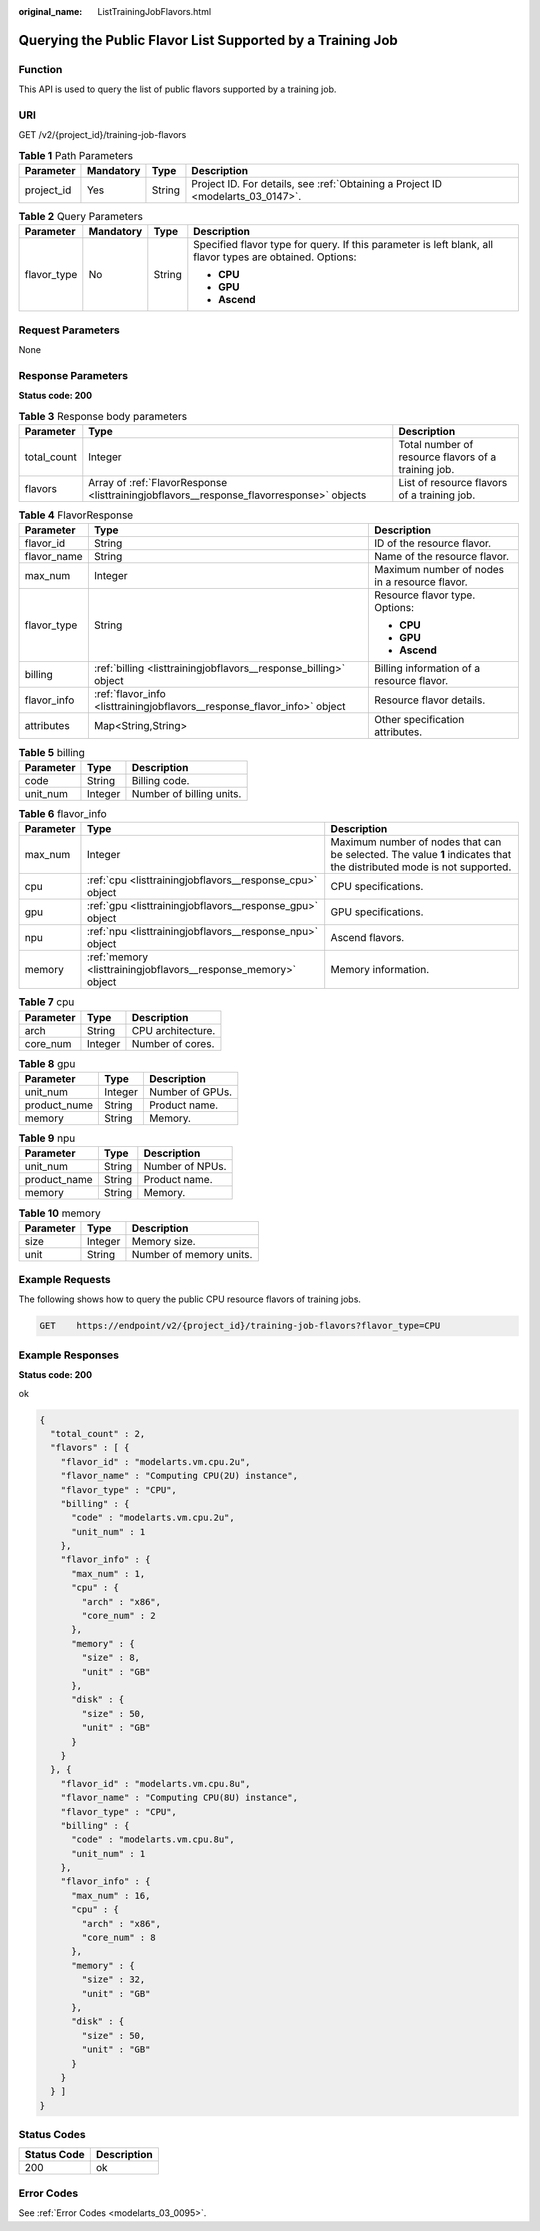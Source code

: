 :original_name: ListTrainingJobFlavors.html

.. _ListTrainingJobFlavors:

Querying the Public Flavor List Supported by a Training Job
===========================================================

Function
--------

This API is used to query the list of public flavors supported by a training job.

URI
---

GET /v2/{project_id}/training-job-flavors

.. table:: **Table 1** Path Parameters

   +------------+-----------+--------+---------------------------------------------------------------------------------+
   | Parameter  | Mandatory | Type   | Description                                                                     |
   +============+===========+========+=================================================================================+
   | project_id | Yes       | String | Project ID. For details, see :ref:`Obtaining a Project ID <modelarts_03_0147>`. |
   +------------+-----------+--------+---------------------------------------------------------------------------------+

.. table:: **Table 2** Query Parameters

   +-----------------+-----------------+-----------------+-----------------------------------------------------------------------------------------------------------+
   | Parameter       | Mandatory       | Type            | Description                                                                                               |
   +=================+=================+=================+===========================================================================================================+
   | flavor_type     | No              | String          | Specified flavor type for query. If this parameter is left blank, all flavor types are obtained. Options: |
   |                 |                 |                 |                                                                                                           |
   |                 |                 |                 | -  **CPU**                                                                                                |
   |                 |                 |                 | -  **GPU**                                                                                                |
   |                 |                 |                 | -  **Ascend**                                                                                             |
   +-----------------+-----------------+-----------------+-----------------------------------------------------------------------------------------------------------+

Request Parameters
------------------

None

Response Parameters
-------------------

**Status code: 200**

.. table:: **Table 3** Response body parameters

   +-------------+------------------------------------------------------------------------------------------+-----------------------------------------------------+
   | Parameter   | Type                                                                                     | Description                                         |
   +=============+==========================================================================================+=====================================================+
   | total_count | Integer                                                                                  | Total number of resource flavors of a training job. |
   +-------------+------------------------------------------------------------------------------------------+-----------------------------------------------------+
   | flavors     | Array of :ref:`FlavorResponse <listtrainingjobflavors__response_flavorresponse>` objects | List of resource flavors of a training job.         |
   +-------------+------------------------------------------------------------------------------------------+-----------------------------------------------------+

.. _listtrainingjobflavors__response_flavorresponse:

.. table:: **Table 4** FlavorResponse

   +-----------------------+--------------------------------------------------------------------------+-----------------------------------------------+
   | Parameter             | Type                                                                     | Description                                   |
   +=======================+==========================================================================+===============================================+
   | flavor_id             | String                                                                   | ID of the resource flavor.                    |
   +-----------------------+--------------------------------------------------------------------------+-----------------------------------------------+
   | flavor_name           | String                                                                   | Name of the resource flavor.                  |
   +-----------------------+--------------------------------------------------------------------------+-----------------------------------------------+
   | max_num               | Integer                                                                  | Maximum number of nodes in a resource flavor. |
   +-----------------------+--------------------------------------------------------------------------+-----------------------------------------------+
   | flavor_type           | String                                                                   | Resource flavor type. Options:                |
   |                       |                                                                          |                                               |
   |                       |                                                                          | -  **CPU**                                    |
   |                       |                                                                          | -  **GPU**                                    |
   |                       |                                                                          | -  **Ascend**                                 |
   +-----------------------+--------------------------------------------------------------------------+-----------------------------------------------+
   | billing               | :ref:`billing <listtrainingjobflavors__response_billing>` object         | Billing information of a resource flavor.     |
   +-----------------------+--------------------------------------------------------------------------+-----------------------------------------------+
   | flavor_info           | :ref:`flavor_info <listtrainingjobflavors__response_flavor_info>` object | Resource flavor details.                      |
   +-----------------------+--------------------------------------------------------------------------+-----------------------------------------------+
   | attributes            | Map<String,String>                                                       | Other specification attributes.               |
   +-----------------------+--------------------------------------------------------------------------+-----------------------------------------------+

.. _listtrainingjobflavors__response_billing:

.. table:: **Table 5** billing

   ========= ======= ========================
   Parameter Type    Description
   ========= ======= ========================
   code      String  Billing code.
   unit_num  Integer Number of billing units.
   ========= ======= ========================

.. _listtrainingjobflavors__response_flavor_info:

.. table:: **Table 6** flavor_info

   +-----------+----------------------------------------------------------------+---------------------------------------------------------------------------------------------------------------------+
   | Parameter | Type                                                           | Description                                                                                                         |
   +===========+================================================================+=====================================================================================================================+
   | max_num   | Integer                                                        | Maximum number of nodes that can be selected. The value **1** indicates that the distributed mode is not supported. |
   +-----------+----------------------------------------------------------------+---------------------------------------------------------------------------------------------------------------------+
   | cpu       | :ref:`cpu <listtrainingjobflavors__response_cpu>` object       | CPU specifications.                                                                                                 |
   +-----------+----------------------------------------------------------------+---------------------------------------------------------------------------------------------------------------------+
   | gpu       | :ref:`gpu <listtrainingjobflavors__response_gpu>` object       | GPU specifications.                                                                                                 |
   +-----------+----------------------------------------------------------------+---------------------------------------------------------------------------------------------------------------------+
   | npu       | :ref:`npu <listtrainingjobflavors__response_npu>` object       | Ascend flavors.                                                                                                     |
   +-----------+----------------------------------------------------------------+---------------------------------------------------------------------------------------------------------------------+
   | memory    | :ref:`memory <listtrainingjobflavors__response_memory>` object | Memory information.                                                                                                 |
   +-----------+----------------------------------------------------------------+---------------------------------------------------------------------------------------------------------------------+

.. _listtrainingjobflavors__response_cpu:

.. table:: **Table 7** cpu

   ========= ======= =================
   Parameter Type    Description
   ========= ======= =================
   arch      String  CPU architecture.
   core_num  Integer Number of cores.
   ========= ======= =================

.. _listtrainingjobflavors__response_gpu:

.. table:: **Table 8** gpu

   ============ ======= ===============
   Parameter    Type    Description
   ============ ======= ===============
   unit_num     Integer Number of GPUs.
   product_nume String  Product name.
   memory       String  Memory.
   ============ ======= ===============

.. _listtrainingjobflavors__response_npu:

.. table:: **Table 9** npu

   ============ ====== ===============
   Parameter    Type   Description
   ============ ====== ===============
   unit_num     String Number of NPUs.
   product_name String Product name.
   memory       String Memory.
   ============ ====== ===============

.. _listtrainingjobflavors__response_memory:

.. table:: **Table 10** memory

   ========= ======= =======================
   Parameter Type    Description
   ========= ======= =======================
   size      Integer Memory size.
   unit      String  Number of memory units.
   ========= ======= =======================

Example Requests
----------------

The following shows how to query the public CPU resource flavors of training jobs.

.. code-block:: text

   GET    https://endpoint/v2/{project_id}/training-job-flavors?flavor_type=CPU

Example Responses
-----------------

**Status code: 200**

ok

.. code-block::

   {
     "total_count" : 2,
     "flavors" : [ {
       "flavor_id" : "modelarts.vm.cpu.2u",
       "flavor_name" : "Computing CPU(2U) instance",
       "flavor_type" : "CPU",
       "billing" : {
         "code" : "modelarts.vm.cpu.2u",
         "unit_num" : 1
       },
       "flavor_info" : {
         "max_num" : 1,
         "cpu" : {
           "arch" : "x86",
           "core_num" : 2
         },
         "memory" : {
           "size" : 8,
           "unit" : "GB"
         },
         "disk" : {
           "size" : 50,
           "unit" : "GB"
         }
       }
     }, {
       "flavor_id" : "modelarts.vm.cpu.8u",
       "flavor_name" : "Computing CPU(8U) instance",
       "flavor_type" : "CPU",
       "billing" : {
         "code" : "modelarts.vm.cpu.8u",
         "unit_num" : 1
       },
       "flavor_info" : {
         "max_num" : 16,
         "cpu" : {
           "arch" : "x86",
           "core_num" : 8
         },
         "memory" : {
           "size" : 32,
           "unit" : "GB"
         },
         "disk" : {
           "size" : 50,
           "unit" : "GB"
         }
       }
     } ]
   }

Status Codes
------------

=========== ===========
Status Code Description
=========== ===========
200         ok
=========== ===========

Error Codes
-----------

See :ref:`Error Codes <modelarts_03_0095>`.
